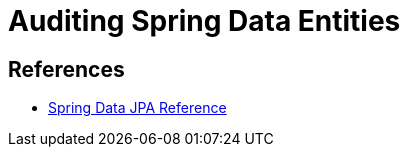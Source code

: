 = Auditing Spring Data Entities



== References
- https://docs.spring.io/spring-data/jpa/docs/current/reference/html/#auditing[Spring Data JPA Reference]